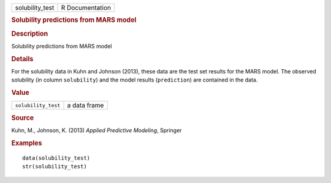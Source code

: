 .. container::

   .. container::

      =============== ===============
      solubility_test R Documentation
      =============== ===============

      .. rubric:: Solubility predictions from MARS model
         :name: solubility-predictions-from-mars-model

      .. rubric:: Description
         :name: description

      Solubility predictions from MARS model

      .. rubric:: Details
         :name: details

      For the solubility data in Kuhn and Johnson (2013), these data are
      the test set results for the MARS model. The observed solubility
      (in column ``solubility``) and the model results (``prediction``)
      are contained in the data.

      .. rubric:: Value
         :name: value

      =================== ============
      ``solubility_test`` a data frame
      =================== ============

      .. rubric:: Source
         :name: source

      Kuhn, M., Johnson, K. (2013) *Applied Predictive Modeling*,
      Springer

      .. rubric:: Examples
         :name: examples

      ::

         data(solubility_test)
         str(solubility_test)
